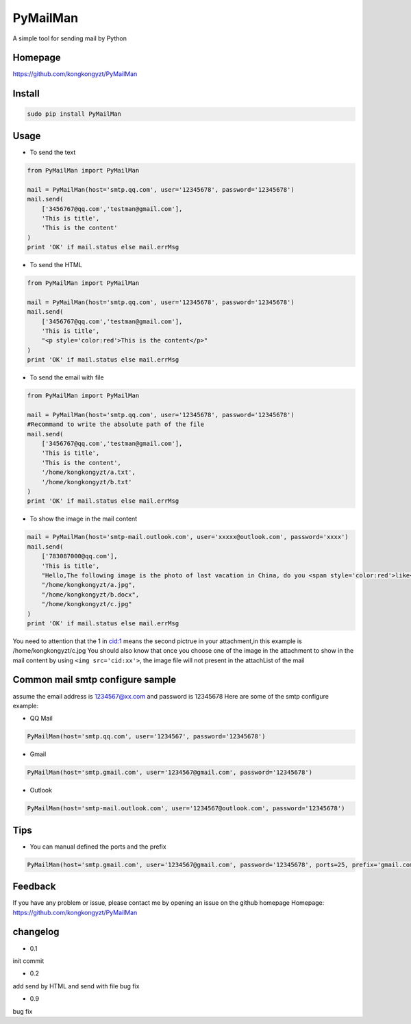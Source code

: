 PyMailMan
=========

A simple tool for sending mail by Python

Homepage
~~~~~~~~

https://github.com/kongkongyzt/PyMailMan

Install
~~~~~~~

.. code:: sh

    sudo pip install PyMailMan

Usage
~~~~~

-  To send the text

.. code:: python

    from PyMailMan import PyMailMan

    mail = PyMailMan(host='smtp.qq.com', user='12345678', password='12345678')
    mail.send(
        ['3456767@qq.com','testman@gmail.com'], 
        'This is title', 
        'This is the content'
    )
    print 'OK' if mail.status else mail.errMsg

-  To send the HTML

.. code:: python

    from PyMailMan import PyMailMan

    mail = PyMailMan(host='smtp.qq.com', user='12345678', password='12345678')
    mail.send(
        ['3456767@qq.com','testman@gmail.com'],
        'This is title', 
        "<p style='color:red'>This is the content</p>"
    )
    print 'OK' if mail.status else mail.errMsg

-  To send the email with file

.. code:: python

    from PyMailMan import PyMailMan

    mail = PyMailMan(host='smtp.qq.com', user='12345678', password='12345678')
    #Recommand to write the absolute path of the file
    mail.send(
        ['3456767@qq.com','testman@gmail.com'], 
        'This is title', 
        'This is the content',
        '/home/kongkongyzt/a.txt',
        '/home/kongkongyzt/b.txt'
    )
    print 'OK' if mail.status else mail.errMsg

-  To show the image in the mail content

.. code:: python

    mail = PyMailMan(host='smtp-mail.outlook.com', user='xxxxx@outlook.com', password='xxxx')
    mail.send(
        ['783087000@qq.com'],
        'This is title',
        "Hello,The following image is the photo of last vacation in China, do you <span style='color:red'>like</span> it ? <img src='cid:1'>",
        "/home/kongkongyzt/a.jpg",
        "/home/kongkongyzt/b.docx",
        "/home/kongkongyzt/c.jpg"
    )
    print 'OK' if mail.status else mail.errMsg

You need to attention that the 1 in cid:1 means the second pictrue in
your attachment,in this example is /home/kongkongyzt/c.jpg You should
also know that once you choose one of the image in the attachment to
show in the mail content by using ``<img src='cid:xx'>``, the image file
will not present in the attachList of the mail

Common mail smtp configure sample
~~~~~~~~~~~~~~~~~~~~~~~~~~~~~~~~~

assume the email address is 1234567@xx.com and password is 12345678 Here
are some of the smtp configure example:

-  QQ Mail

.. code:: python

    PyMailMan(host='smtp.qq.com', user='1234567', password='12345678')

-  Gmail

.. code:: python

    PyMailMan(host='smtp.gmail.com', user='1234567@gmail.com', password='12345678')

-  Outlook

.. code:: python

    PyMailMan(host='smtp-mail.outlook.com', user='1234567@outlook.com', password='12345678')

Tips
~~~~

-  You can manual defined the ports and the prefix

.. code:: python

    PyMailMan(host='smtp.gmail.com', user='1234567@gmail.com', password='12345678', ports=25, prefix='gmail.com')

Feedback
~~~~~~~~

If you have any problem or issue, please contact me by opening an issue
on the github homepage Homepage:
https://github.com/kongkongyzt/PyMailMan

changelog
~~~~~~~~~

-  0.1

init commit

-  0.2

add send by HTML and send with file bug fix

-  0.9

bug fix
